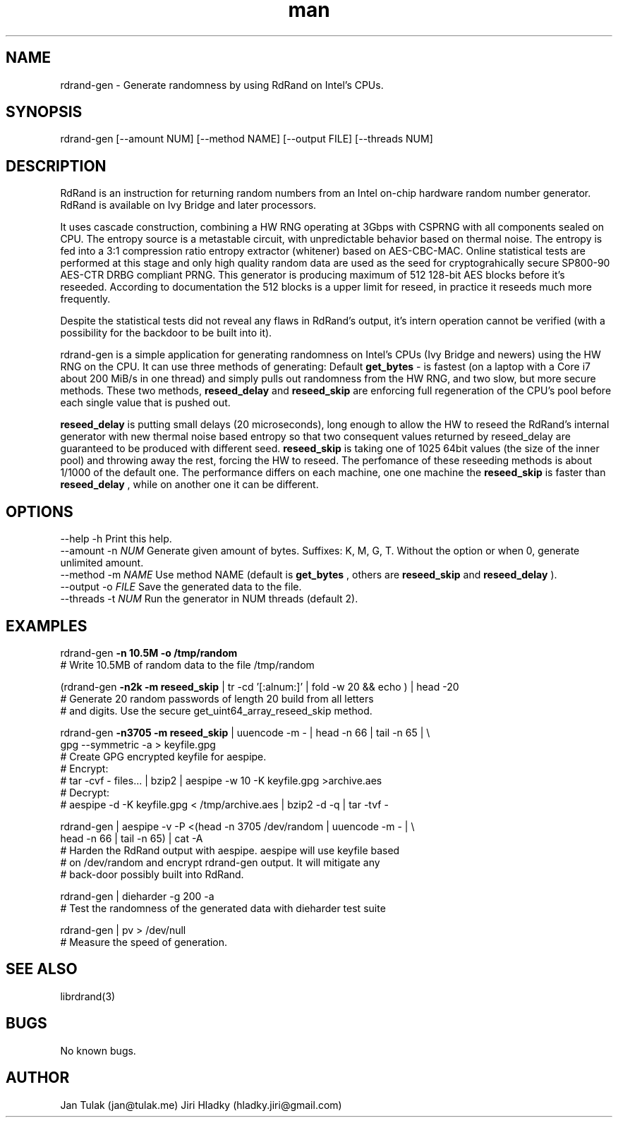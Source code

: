 .\" Manpage for rdrand-gen.
.\" Contact jan@tulak.me to correct errors or typos.
.TH man 7 "25 November 2013" "1.0" "rdrand-gen man page"
.SH NAME
rdrand-gen \- Generate randomness by using RdRand on Intel's CPUs.
.SH SYNOPSIS
rdrand-gen [--amount NUM] [--method NAME] [--output FILE] [--threads NUM]
.SH DESCRIPTION
RdRand is an instruction for returning random numbers from an Intel on-chip hardware random number generator. RdRand is available on Ivy Bridge and later processors.

It uses cascade construction, combining a HW RNG operating at 3Gbps with CSPRNG with all components sealed on CPU. The entropy source is a metastable circuit, with unpredictable behavior based on thermal
noise. The entropy is fed into a 3:1 compression ratio entropy extractor (whitener) based on AES-CBC-MAC. Online statistical tests are performed at this stage and only high quality random data are used as the seed for cryptograhically secure SP800-90 AES-CTR DRBG compliant PRNG.
This generator is producing maximum of 512 128-bit AES blocks before it's reseeded. According to documentation the 512 blocks is a upper limit for reseed, in practice it reseeds much more frequently.

Despite the statistical tests did not reveal any flaws in RdRand's output, it's intern operation cannot be verified (with a possibility for the backdoor to be built into it).


rdrand-gen is a simple application for generating randomness on Intel's CPUs (Ivy Bridge and newers) using the HW RNG on the CPU.
It can use three methods of generating:
Default 
.B get_bytes
- is fastest (on a laptop with a Core i7 about 200 MiB/s in one thread) and simply pulls out randomness from the HW RNG, and two slow, but more secure methods. These two methods, 
.B reseed_delay
and 
.B reseed_skip
are enforcing full regeneration of the CPU's pool before each single value that is pushed out.

.B reseed_delay
is putting small delays (20 microseconds), long enough to allow the HW to reseed the RdRand's internal generator with new thermal noise based entropy so that two consequent values returned by reseed_delay are guaranteed to be produced with different seed.
.B reseed_skip
is taking one of 1025 64bit values (the size of the inner pool) and throwing away the rest, forcing the HW to reseed.
The perfomance of these reseeding methods is about 1/1000 of the default one. The performance differs on each machine, one one machine the 
.B reseed_skip
is faster than 
.B reseed_delay
, while on another one it can be different.
.SH OPTIONS
  \-\-help       \-h      Print this help.
  \-\-amount     \-n 
.I NUM 
Generate given amount of bytes. Suffixes: K, M, G, T. Without the option or when 0, generate unlimited amount.
  \-\-method     \-m 
.I NAME
Use method NAME (default is 
.B get_bytes
, others are 
.B reseed_skip
and
.B reseed_delay
).
  \-\-output     \-o 
.I FILE
Save the generated data to the file.
  \-\-threads    \-t 
.I NUM
Run the generator in NUM threads (default 2).
.SH EXAMPLES
rdrand-gen 
.B -n 10.5M -o /tmp/random
.br
       # Write 10.5MB of random data to the file /tmp/random

(rdrand-gen
.B -n2k -m reseed_skip 
| tr -cd '[:alnum:]' | fold -w 20 && echo ) | head -20
.br
       # Generate 20 random passwords of length 20 build from all letters
       # and digits. Use the secure get_uint64_array_reseed_skip method.

rdrand-gen 
.B -n3705 -m reseed_skip 
| uuencode -m - | head -n 66 | tail -n 65 | \\
.br
gpg --symmetric -a > keyfile.gpg
.br
       # Create  GPG encrypted keyfile for aespipe. 
       # Encrypt: 
       # tar -cvf - files... | bzip2 | aespipe -w 10 -K keyfile.gpg >archive.aes
       # Decrypt: 
       # aespipe -d -K keyfile.gpg < /tmp/archive.aes | bzip2 -d -q | tar -tvf -

rdrand-gen | aespipe -v -P <(head -n 3705 /dev/random | uuencode -m - | \\
.br
head -n 66 | tail -n 65) | cat -A
.br
       # Harden the RdRand output with aespipe. aespipe will use keyfile based 
       # on /dev/random and encrypt rdrand-gen output. It will mitigate any 
       # back-door possibly built into RdRand.

rdrand-gen | dieharder -g 200 -a
.br
       # Test the randomness of the generated data with dieharder test suite

rdrand-gen | pv > /dev/null
.br
       # Measure the speed of generation.

.SH SEE ALSO
librdrand(3)
.SH BUGS
No known bugs.
.SH AUTHOR
Jan Tulak (jan@tulak.me)
Jiri Hladky (hladky.jiri@gmail.com)
